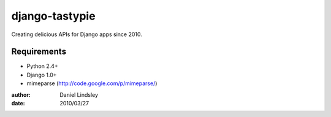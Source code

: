 ===============
django-tastypie
===============

Creating delicious APIs for Django apps since 2010.

Requirements
============

* Python 2.4+
* Django 1.0+
* mimeparse (http://code.google.com/p/mimeparse/)

:author: Daniel Lindsley
:date: 2010/03/27
